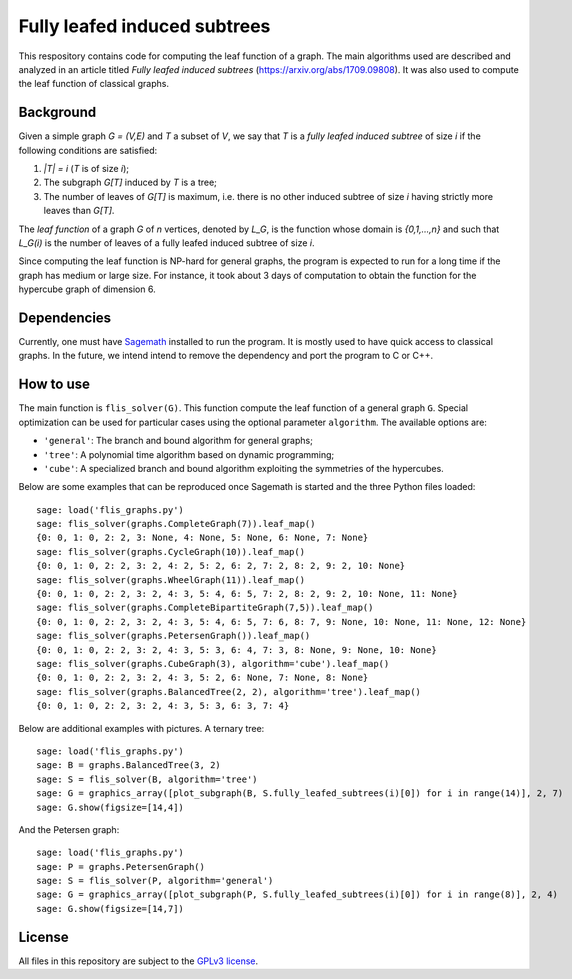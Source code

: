 Fully leafed induced subtrees
~~~~~~~~~~~~~~~~~~~~~~~~~~~~~

This respository contains code for computing the leaf function of a graph. The
main algorithms used are described and analyzed in an article titled *Fully
leafed induced subtrees* (https://arxiv.org/abs/1709.09808). It was also used
to compute the leaf function of classical graphs.

Background
==========

Given a simple graph `G = (V,E)` and `T` a subset of `V`, we say that `T` is a
*fully leafed induced subtree* of size `i` if the following conditions are
satisfied:

1. `|T| = i` (`T` is of size `i`);
2. The subgraph `G[T]` induced by `T` is a tree;
3. The number of leaves of `G[T]` is maximum, i.e. there is no other induced
   subtree of size `i` having strictly more leaves than `G[T]`.

The *leaf function* of a graph `G` of `n` vertices, denoted by `L_G`, is the
function whose domain is `\{0,1,...,n\}` and such that `L_G(i)` is the number
of leaves of a fully leafed induced subtree of size `i`.

Since computing the leaf function is NP-hard for general graphs, the program is
expected to run for a long time if the graph has medium or large size. For
instance, it took about 3 days of computation to obtain the function for the
hypercube graph of dimension 6.

Dependencies
============

Currently, one must have `Sagemath <http://www.sagemath.org>`__ installed to
run the program. It is mostly used to have quick access to classical graphs. In
the future, we intend intend to remove the dependency and port the program to C
or C++.

How to use
==========

The main function is ``flis_solver(G)``. This function compute the leaf function
of a general graph ``G``. Special optimization can be used for particular cases
using the optional parameter ``algorithm``. The available options are:

- ``'general'``: The branch and bound algorithm for general graphs;
- ``'tree'``: A polynomial time algorithm based on dynamic programming;
- ``'cube'``: A specialized branch and bound algorithm exploiting the
  symmetries of the hypercubes.

Below are some examples that can be reproduced once Sagemath is started and the
three Python files loaded::

    sage: load('flis_graphs.py')
    sage: flis_solver(graphs.CompleteGraph(7)).leaf_map()
    {0: 0, 1: 0, 2: 2, 3: None, 4: None, 5: None, 6: None, 7: None}
    sage: flis_solver(graphs.CycleGraph(10)).leaf_map()
    {0: 0, 1: 0, 2: 2, 3: 2, 4: 2, 5: 2, 6: 2, 7: 2, 8: 2, 9: 2, 10: None}
    sage: flis_solver(graphs.WheelGraph(11)).leaf_map()
    {0: 0, 1: 0, 2: 2, 3: 2, 4: 3, 5: 4, 6: 5, 7: 2, 8: 2, 9: 2, 10: None, 11: None}
    sage: flis_solver(graphs.CompleteBipartiteGraph(7,5)).leaf_map()
    {0: 0, 1: 0, 2: 2, 3: 2, 4: 3, 5: 4, 6: 5, 7: 6, 8: 7, 9: None, 10: None, 11: None, 12: None}
    sage: flis_solver(graphs.PetersenGraph()).leaf_map()
    {0: 0, 1: 0, 2: 2, 3: 2, 4: 3, 5: 3, 6: 4, 7: 3, 8: None, 9: None, 10: None}
    sage: flis_solver(graphs.CubeGraph(3), algorithm='cube').leaf_map()
    {0: 0, 1: 0, 2: 2, 3: 2, 4: 3, 5: 2, 6: None, 7: None, 8: None}
    sage: flis_solver(graphs.BalancedTree(2, 2), algorithm='tree').leaf_map()
    {0: 0, 1: 0, 2: 2, 3: 2, 4: 3, 5: 3, 6: 3, 7: 4}

Below are additional examples with pictures. A ternary tree::

    sage: load('flis_graphs.py')
    sage: B = graphs.BalancedTree(3, 2)
    sage: S = flis_solver(B, algorithm='tree')
    sage: G = graphics_array([plot_subgraph(B, S.fully_leafed_subtrees(i)[0]) for i in range(14)], 2, 7)
    sage: G.show(figsize=[14,4])

.. image:: images/flis-balanced-tree.png

And the Petersen graph::

    sage: load('flis_graphs.py')
    sage: P = graphs.PetersenGraph()
    sage: S = flis_solver(P, algorithm='general')
    sage: G = graphics_array([plot_subgraph(P, S.fully_leafed_subtrees(i)[0]) for i in range(8)], 2, 4)
    sage: G.show(figsize=[14,7])

.. image:: images/flis-petersen.png

License
=======

All files in this repository are subject to the `GPLv3 license
<https://www.gnu.org/licenses/gpl-3.0.en.html>`__.
